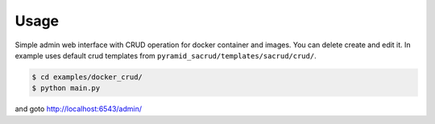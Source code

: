 Usage
-----

Simple admin web interface with CRUD operation for docker container
and images. You can delete create and edit it. In example uses default
crud templates from ``pyramid_sacrud/templates/sacrud/crud/``.

.. code-block:: bash

   $ cd examples/docker_crud/
   $ python main.py

and goto http://localhost:6543/admin/
